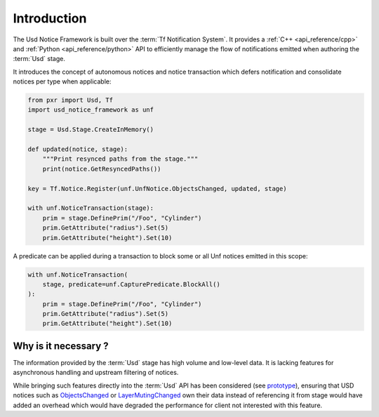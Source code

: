 .. _introduction:

************
Introduction
************

The Usd Notice Framework is built over the :term:`Tf Notification System`. It
provides a :ref:`C++ <api_reference/cpp>` and
:ref:`Python <api_reference/python>` API to efficiently manage the flow of
notifications emitted when authoring the :term:`Usd` stage.

It introduces the concept of autonomous notices and notice transaction which
defers notification and consolidate notices per type when applicable:

.. code-block:: python

    from pxr import Usd, Tf
    import usd_notice_framework as unf

    stage = Usd.Stage.CreateInMemory()

    def updated(notice, stage):
        """Print resynced paths from the stage."""
        print(notice.GetResyncedPaths())

    key = Tf.Notice.Register(unf.UnfNotice.ObjectsChanged, updated, stage)

    with unf.NoticeTransaction(stage):
        prim = stage.DefinePrim("/Foo", "Cylinder")
        prim.GetAttribute("radius").Set(5)
        prim.GetAttribute("height").Set(10)

A predicate can be applied during a transaction to block some or all Unf notices
emitted in this scope:

.. code-block:: python

    with unf.NoticeTransaction(
        stage, predicate=unf.CapturePredicate.BlockAll()
    ):
        prim = stage.DefinePrim("/Foo", "Cylinder")
        prim.GetAttribute("radius").Set(5)
        prim.GetAttribute("height").Set(10)

.. _introduction/why:

Why is it necessary ?
=====================

The information provided by the :term:`Usd` stage has high volume and low-level
data. It is lacking features for asynchronous handling and upstream filtering
of notices.

While bringing such features directly into the :term:`Usd` API has
been considered (see `prototype
<https://github.com/wdas/USD/compare/release...prototype-transaction>`_),
ensuring that USD notices such as `ObjectsChanged
<https://graphics.pixar.com/usd/release/api/class_usd_notice_1_1_objects_changed.html>`_
or `LayerMutingChanged
<https://graphics.pixar.com/usd/release/api/class_usd_notice_1_1_layer_muting_changed.html>`_
own their data instead of referencing it from stage would have added an overhead
which would have degraded the performance for client not interested with this
feature.
